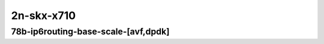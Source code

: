 
.. raw:: latex

    \clearpage

.. raw:: html

    <script type="text/javascript">

        function getDocHeight(doc) {
            doc = doc || document;
            var body = doc.body, html = doc.documentElement;
            var height = Math.max( body.scrollHeight, body.offsetHeight,
                html.clientHeight, html.scrollHeight, html.offsetHeight );
            return height;
        }

        function setIframeHeight(id) {
            var ifrm = document.getElementById(id);
            var doc = ifrm.contentDocument? ifrm.contentDocument:
                ifrm.contentWindow.document;
            ifrm.style.visibility = 'hidden';
            ifrm.style.height = "10px"; // reset to minimal height ...
            // IE opt. for bing/msn needs a bit added or scrollbar appears
            ifrm.style.height = getDocHeight( doc ) + 4 + "px";
            ifrm.style.visibility = 'visible';
        }

    </script>

..
    ## 2n-skx-x710
    ### 78b-ip6routing-base-scale-dpdk
    2n1l-10ge2p1x710-ethip6-ip6base-ndrpdr
    2n1l-10ge2p1x710-ethip6-ip6scale2m-ndrpdr

2n-skx-x710
~~~~~~~~~~~

78b-ip6routing-base-scale-[avf,dpdk]
------------------------------------

..
    .. raw:: html

        <center>
        <iframe id="01" onload="setIframeHeight(this.id)" width="700" frameborder="0" scrolling="no" src="../../_static/vpp/2n-skx-x710-78b-ip6routing-base-scale-[avf,dpdk]-ndr-tsa.html"></iframe>
        <p><br></p>
        </center>

    .. raw:: latex

        \begin{figure}[H]
            \centering
                \graphicspath{{../_build/_static/vpp/}}
                \includegraphics[clip, trim=0cm 0cm 5cm 0cm, width=0.70\textwidth]{2n-skx-x710-78b-ip6routing-base-scale-[avf,dpdk]-ndr-tsa}
                \label{fig:2n-skx-x710-78b-ip6routing-base-scale-[avf,dpdk]-ndr-tsa}
        \end{figure}

    .. raw:: latex

        \clearpage

.. raw:: html

    <center>
    <iframe id="02" onload="setIframeHeight(this.id)" width="700" frameborder="0" scrolling="no" src="../../_static/vpp/2n-skx-x710-78b-ip6routing-base-scale-[avf,dpdk]-pdr-tsa.html"></iframe>
    <p><br></p>
    </center>

.. raw:: latex

    \begin{figure}[H]
        \centering
            \graphicspath{{../_build/_static/vpp/}}
            \includegraphics[clip, trim=0cm 0cm 5cm 0cm, width=0.70\textwidth]{2n-skx-x710-78b-ip6routing-base-scale-[avf,dpdk]-pdr-tsa}
            \label{fig:2n-skx-x710-78b-ip6routing-base-scale-[avf,dpdk]-pdr-tsa}
    \end{figure}
